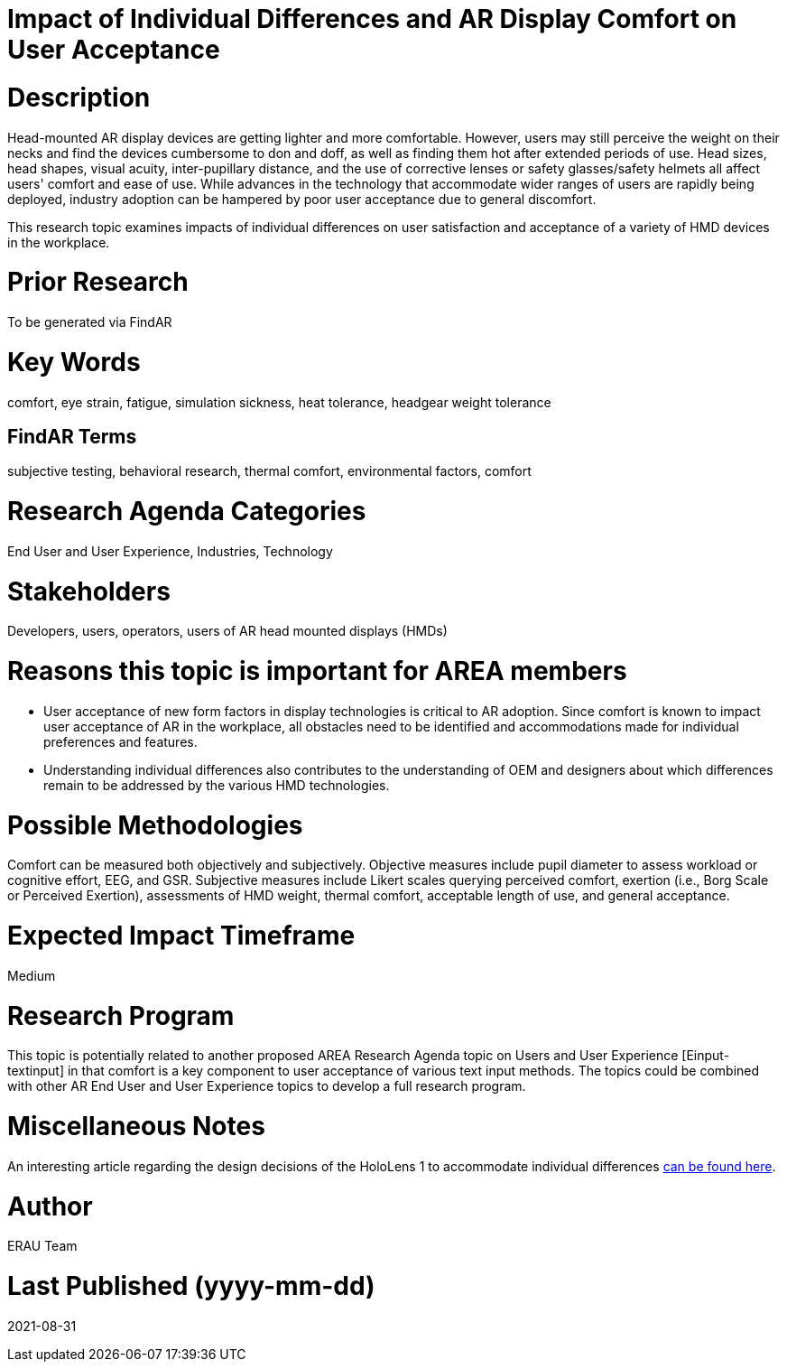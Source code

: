 [[ra-Eusers-comfortofHMD]]

# Impact of Individual Differences and AR Display Comfort on User Acceptance

# Description
Head-mounted AR display devices are getting lighter and more comfortable. However, users may still perceive the weight on their necks and find the devices cumbersome to don and doff, as well as finding them hot after extended periods of use. Head sizes, head shapes, visual acuity, inter-pupillary distance, and the use of corrective lenses or safety glasses/safety helmets all affect users' comfort and ease of use. While advances in the technology that accommodate wider ranges of users are rapidly being deployed, industry adoption can be hampered by poor user acceptance due to general discomfort.

This research topic examines impacts of individual differences on user satisfaction and acceptance of a variety of HMD devices in the workplace.

# Prior Research
To be generated via FindAR

# Key Words
comfort, eye strain, fatigue, simulation sickness, heat tolerance, headgear weight tolerance

## FindAR Terms
subjective testing, behavioral research, thermal comfort, environmental factors, comfort

# Research Agenda Categories
End User and User Experience, Industries, Technology

# Stakeholders
Developers, users, operators, users of AR head mounted displays (HMDs)

# Reasons this topic is important for AREA members
- User acceptance of new form factors in display technologies is critical to AR adoption. Since comfort is known to impact user acceptance of AR in the workplace, all obstacles need to be identified and accommodations made for individual preferences and features.
- Understanding individual differences also contributes to the understanding of OEM and designers about which differences remain to be addressed by the various HMD technologies.

# Possible Methodologies
Comfort can be measured both objectively and subjectively. Objective measures include pupil diameter to assess workload or cognitive effort, EEG, and GSR. Subjective measures include Likert scales querying perceived comfort, exertion (i.e., Borg Scale or Perceived Exertion), assessments of HMD weight, thermal comfort, acceptable length of use, and general acceptance.

# Expected Impact Timeframe
Medium

# Research Program
This topic is potentially related to another proposed AREA Research Agenda topic on Users and User Experience [Einput-textinput] in that comfort is a key component to user acceptance of various text input methods. The topics could be combined with other AR End User and User Experience topics to develop a full research program.

# Miscellaneous Notes
An interesting article regarding the design decisions of the HoloLens 1 to accommodate individual differences https://sid.onlinelibrary.wiley.com/doi/pdf/10.1002/sdtp.11586?casa_token=i1x9dRJa2tAAAAAA%3AmnQU3ckNbdunIDNe4G8uxoLfe87YwzEpS7Ti1G0N9L76PgNLHarmCNusU9C9U9ucswKxB3wtRUFUdyM/[can be found here].

# Author
ERAU Team

# Last Published (yyyy-mm-dd)
2021-08-31
